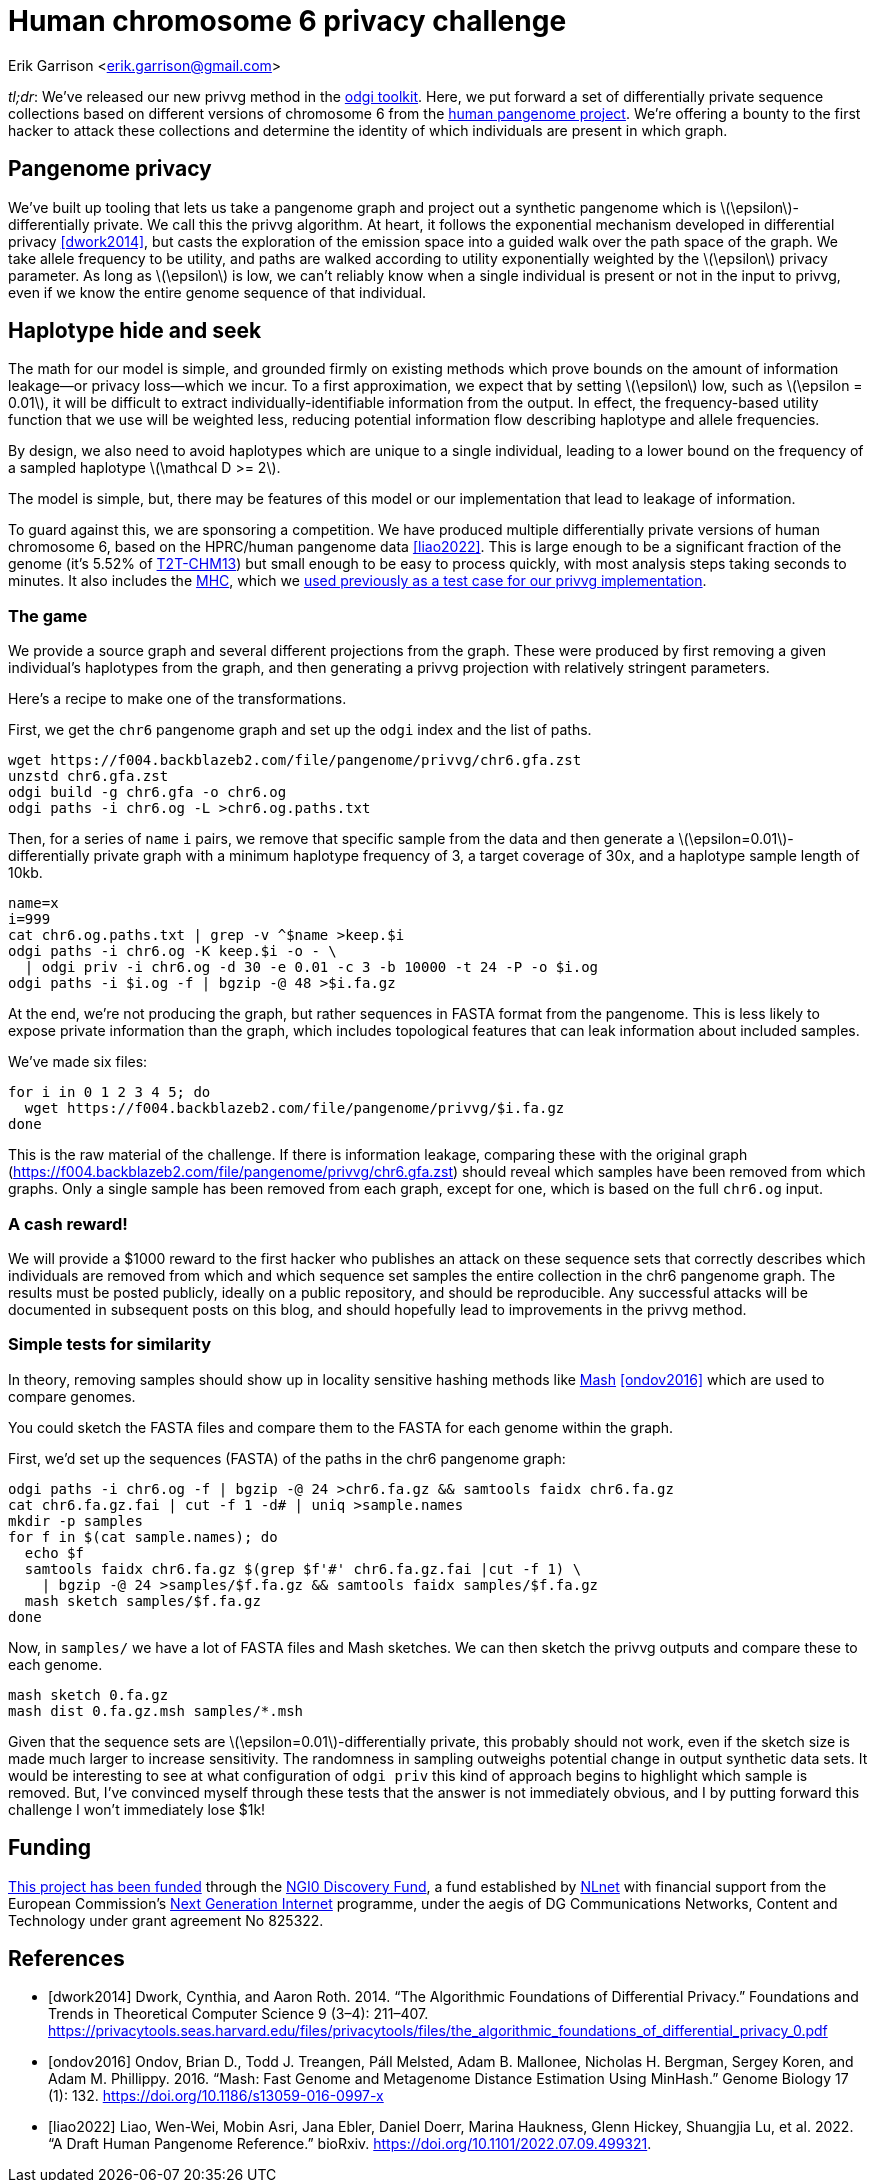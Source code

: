 :cpp: C++
:stem: latexmath

= Human chromosome 6 privacy challenge

Erik Garrison  <erik.garrison@gmail.com>

_tl;dr_: We've released our new privvg method in the https://github.com/pangenome/odgi[odgi toolkit].
Here, we put forward a set of differentially private sequence collections based on different versions of chromosome 6 from the https://humanpangenome.org/[human pangenome project].
We're offering a bounty to the first hacker to attack these collections and determine the identity of which individuals are present in which graph.

== Pangenome privacy

We've built up tooling that lets us take a pangenome graph and project out a synthetic pangenome which is stem:[\epsilon]-differentially private.
We call this the privvg algorithm.
At heart, it follows the exponential mechanism developed in differential privacy <<dwork2014>>, but casts the exploration of the emission space into a guided walk over the path space of the graph.
We take allele frequency to be utility, and paths are walked according to utility exponentially weighted by the stem:[\epsilon] privacy parameter.
As long as stem:[\epsilon] is low, we can't reliably know when a single individual is present or not in the input to privvg, even if we know the entire genome sequence of that individual.

== Haplotype hide and seek

The math for our model is simple, and grounded firmly on existing methods which prove bounds on the amount of information leakage—or privacy loss—which we incur.
To a first approximation, we expect that by setting stem:[\epsilon] low, such as stem:[\epsilon = 0.01], it will be difficult to extract individually-identifiable information from the output.
In effect, the frequency-based utility function that we use will be weighted less, reducing potential information flow describing haplotype and allele frequencies.

By design, we also need to avoid haplotypes which are unique to a single individual, leading to a lower bound on the frequency of a sampled haplotype stem:[\mathcal D >= 2].

The model is simple, but, there may be features of this model or our implementation that lead to leakage of information.

To guard against this, we are sponsoring a competition.
We have produced multiple differentially private versions of human chromosome 6, based on the HPRC/human pangenome data <<liao2022>>.
This is large enough to be a significant fraction of the genome (it's 5.52% of https://www.ncbi.nlm.nih.gov/assembly/GCF_009914755.1/[T2T-CHM13]) but small enough to be easy to process quickly, with most analysis steps taking seconds to minutes.
It also includes the https://en.wikipedia.org/wiki/Major_histocompatibility_complex[MHC], which we https://privvg.github.io/2022/09/24/practical-differential-privacy-on-pangenomes.html[used previously as a test case for our privvg implementation].

=== The game

We provide a source graph and several different projections from the graph.
These were produced by first removing a given individual's haplotypes from the graph, and then generating a privvg projection with relatively stringent parameters.

Here's a recipe to make one of the transformations.

First, we get the `chr6` pangenome graph and set up the `odgi` index and the list of paths.

[source,shell]
----
wget https://f004.backblazeb2.com/file/pangenome/privvg/chr6.gfa.zst
unzstd chr6.gfa.zst
odgi build -g chr6.gfa -o chr6.og
odgi paths -i chr6.og -L >chr6.og.paths.txt
----

Then, for a series of `name` `i` pairs, we remove that specific sample from the data and then generate a stem:[\epsilon=0.01]-differentially private graph with a minimum haplotype frequency of 3, a target coverage of 30x, and a haplotype sample length of 10kb.

[source,shell]
----
name=x
i=999
cat chr6.og.paths.txt | grep -v ^$name >keep.$i
odgi paths -i chr6.og -K keep.$i -o - \
  | odgi priv -i chr6.og -d 30 -e 0.01 -c 3 -b 10000 -t 24 -P -o $i.og
odgi paths -i $i.og -f | bgzip -@ 48 >$i.fa.gz
----

At the end, we're not producing the graph, but rather sequences in FASTA format from the pangenome.
This is less likely to expose private information than the graph, which includes topological features that can leak information about included samples.

We've made six files:

[source,shell]
----
for i in 0 1 2 3 4 5; do
  wget https://f004.backblazeb2.com/file/pangenome/privvg/$i.fa.gz
done
----

This is the raw material of the challenge.
If there is information leakage, comparing these with the original graph (https://f004.backblazeb2.com/file/pangenome/privvg/chr6.gfa.zst) should reveal which samples have been removed from which graphs.
Only a single sample has been removed from each graph, except for one, which is based on the full `chr6.og` input.

=== A cash reward!

We will provide a $1000 reward to the first hacker who publishes an attack on these sequence sets that correctly describes which individuals are removed from which and which sequence set samples the entire collection in the chr6 pangenome graph.
The results must be posted publicly, ideally on a public repository, and should be reproducible.
Any successful attacks will be documented in subsequent posts on this blog, and should hopefully lead to improvements in the privvg method.

=== Simple tests for similarity

In theory, removing samples should show up in locality sensitive hashing methods like https://github.com/marbl/Mash[Mash] <<ondov2016>> which are used to compare genomes.

You could sketch the FASTA files and compare them to the FASTA for each genome within the graph.

First, we'd set up the sequences (FASTA) of the paths in the chr6 pangenome graph:

[source,shell]
----
odgi paths -i chr6.og -f | bgzip -@ 24 >chr6.fa.gz && samtools faidx chr6.fa.gz
cat chr6.fa.gz.fai | cut -f 1 -d# | uniq >sample.names
mkdir -p samples
for f in $(cat sample.names); do
  echo $f
  samtools faidx chr6.fa.gz $(grep $f'#' chr6.fa.gz.fai |cut -f 1) \
    | bgzip -@ 24 >samples/$f.fa.gz && samtools faidx samples/$f.fa.gz
  mash sketch samples/$f.fa.gz
done
----

Now, in `samples/` we have a lot of FASTA files and Mash sketches.
We can then sketch the privvg outputs and compare these to each genome.

[source,shell]
----
mash sketch 0.fa.gz
mash dist 0.fa.gz.msh samples/*.msh
----

Given that the sequence sets are stem:[\epsilon=0.01]-differentially private, this probably should not work, even if the sketch size is made much larger to increase sensitivity.
The randomness in sampling outweighs potential change in output synthetic data sets.
It would be interesting to see at what configuration of `odgi priv` this kind of approach begins to highlight which sample is removed.
But, I've convinced myself through these tests that the answer is not immediately obvious, and I by putting forward this challenge I won't immediately lose $1k!

== Funding

https://nlnet.nl/project/VariationGraph/[This project has been funded] through the https://nlnet.nl/discovery[NGI0 Discovery Fund], a fund established by https://nlnet.nl/[NLnet] with financial support from the European Commission's https://ngi.eu/[Next Generation Internet] programme, under the aegis of DG Communications Networks, Content and Technology under grant agreement No 825322.

[bibliography]
== References

* [[[dwork2014]]] Dwork, Cynthia, and Aaron Roth. 2014. “The Algorithmic Foundations of Differential Privacy.” Foundations and Trends in Theoretical Computer Science 9 (3–4): 211–407. https://privacytools.seas.harvard.edu/files/privacytools/files/the_algorithmic_foundations_of_differential_privacy_0.pdf
* [[[ondov2016]]] Ondov, Brian D., Todd J. Treangen, Páll Melsted, Adam B. Mallonee, Nicholas H. Bergman, Sergey Koren, and Adam M. Phillippy. 2016. “Mash: Fast Genome and Metagenome Distance Estimation Using MinHash.” Genome Biology 17 (1): 132. https://doi.org/10.1186/s13059-016-0997-x
* [[[liao2022]]] Liao, Wen-Wei, Mobin Asri, Jana Ebler, Daniel Doerr, Marina Haukness, Glenn Hickey, Shuangjia Lu, et al. 2022. “A Draft Human Pangenome Reference.” bioRxiv. https://doi.org/10.1101/2022.07.09.499321.
